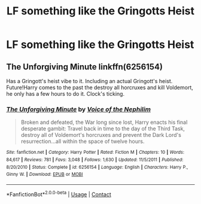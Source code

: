#+TITLE: LF something like the Gringotts Heist

* LF something like the Gringotts Heist
:PROPERTIES:
:Author: 15_Redstones
:Score: 3
:DateUnix: 1601293776.0
:DateShort: 2020-Sep-28
:FlairText: Request
:END:

** The Unforgiving Minute linkffn(6256154)

Has a Gringott's heist vibe to it. Including an actual Gringott's heist. Future!Harry comes to the past the destroy all horcruxes and kill Voldemort, he only has a few hours to do it. Clock's ticking.
:PROPERTIES:
:Author: streakermaximus
:Score: 1
:DateUnix: 1601363137.0
:DateShort: 2020-Sep-29
:END:

*** [[https://www.fanfiction.net/s/6256154/1/][*/The Unforgiving Minute/*]] by [[https://www.fanfiction.net/u/1508866/Voice-of-the-Nephilim][/Voice of the Nephilim/]]

#+begin_quote
  Broken and defeated, the War long since lost, Harry enacts his final desperate gambit: Travel back in time to the day of the Third Task, destroy all of Voldemort's horcruxes and prevent the Dark Lord's resurrection...all within the space of twelve hours.
#+end_quote

^{/Site/:} ^{fanfiction.net} ^{*|*} ^{/Category/:} ^{Harry} ^{Potter} ^{*|*} ^{/Rated/:} ^{Fiction} ^{M} ^{*|*} ^{/Chapters/:} ^{10} ^{*|*} ^{/Words/:} ^{84,617} ^{*|*} ^{/Reviews/:} ^{781} ^{*|*} ^{/Favs/:} ^{3,048} ^{*|*} ^{/Follows/:} ^{1,630} ^{*|*} ^{/Updated/:} ^{11/5/2011} ^{*|*} ^{/Published/:} ^{8/20/2010} ^{*|*} ^{/Status/:} ^{Complete} ^{*|*} ^{/id/:} ^{6256154} ^{*|*} ^{/Language/:} ^{English} ^{*|*} ^{/Characters/:} ^{Harry} ^{P.,} ^{Ginny} ^{W.} ^{*|*} ^{/Download/:} ^{[[http://www.ff2ebook.com/old/ffn-bot/index.php?id=6256154&source=ff&filetype=epub][EPUB]]} ^{or} ^{[[http://www.ff2ebook.com/old/ffn-bot/index.php?id=6256154&source=ff&filetype=mobi][MOBI]]}

--------------

*FanfictionBot*^{2.0.0-beta} | [[https://github.com/FanfictionBot/reddit-ffn-bot/wiki/Usage][Usage]] | [[https://www.reddit.com/message/compose?to=tusing][Contact]]
:PROPERTIES:
:Author: FanfictionBot
:Score: 1
:DateUnix: 1601363156.0
:DateShort: 2020-Sep-29
:END:
